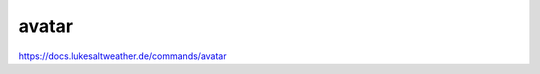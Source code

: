 ======================================================================
avatar
======================================================================
https://docs.lukesaltweather.de/commands/avatar
